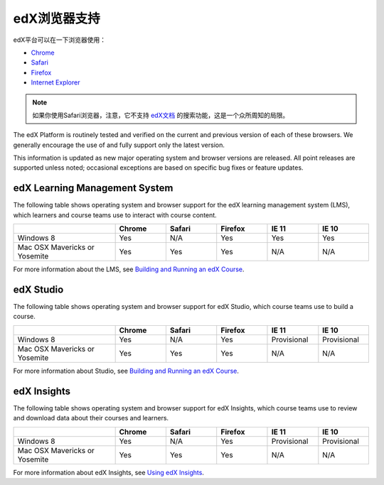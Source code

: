.. Doc team! Be sure that when you make any changes to this file that you also make them to the mirrored file in the edx-analytics-dashboard/docs repository. - Alison 19 Sep 14

.. _Browsers:

####################
edX浏览器支持
####################

edX平台可以在一下浏览器使用：

* `Chrome <https://www.google.com/chrome>`_
* `Safari <https://www.apple.com/safari>`_
* `Firefox <https://mozilla.org/firefox>`_
* `Internet Explorer <https://microsoft.com/ie>`_

.. note:: 如果你使用Safari浏览器，注意，它不支持 `edX文档`_ 的搜索功能，这是一个众所周知的局限。

The edX Platform is routinely tested and verified on the current
and previous version of each of these browsers. We generally encourage the
use of and fully support only the latest version.

This information is updated as new major operating system and browser versions
are released. All point releases are supported unless noted; occasional
exceptions are based on specific bug fixes or feature updates.

***********************************
edX Learning Management System
***********************************

The following table shows operating system and browser support for the edX
learning management system (LMS), which learners and course teams use to
interact with course content. 

.. list-table::
   :widths: 20 10 10 10 10 10
   :header-rows: 1

   * -
     - Chrome
     - Safari
     - Firefox
     - IE 11
     - IE 10
   * - Windows 8
     - Yes
     - N/A
     - Yes
     - Yes
     - Yes
   * - Mac OSX Mavericks or Yosemite
     - Yes
     - Yes
     - Yes
     - N/A
     - N/A

For more information about the LMS, see `Building and Running an edX Course`_. 

***********************************
edX Studio
***********************************

The following table shows operating system and browser support for edX Studio,
which course teams use to build a course.

.. list-table::
   :widths: 20 10 10 10 10 10
   :header-rows: 1

   * -
     - Chrome
     - Safari
     - Firefox
     - IE 11
     - IE 10
   * - Windows 8
     - Yes
     - N/A
     - Yes
     - Provisional
     - Provisional
   * - Mac OSX Mavericks or Yosemite
     - Yes
     - Yes
     - Yes
     - N/A
     - N/A

For more information about Studio, see `Building and Running an edX Course`_. 

***********************************
edX Insights
***********************************

The following table shows operating system and browser support for edX
Insights, which course teams use to review and download data about their
courses and learners.

.. list-table::
   :widths: 20 10 10 10 10 10
   :header-rows: 1

   * -
     - Chrome
     - Safari
     - Firefox
     - IE 11
     - IE 10
   * - Windows 8
     - Yes
     - N/A
     - Yes
     - Provisional
     - Provisional
   * - Mac OSX Mavericks or Yosemite
     - Yes
     - Yes
     - Yes
     - N/A
     - N/A

For more information about edX Insights, see `Using edX Insights`_.

.. _edX文档: http://docs.edx.org
.. _Building and Running an edX Course: http://edx.readthedocs.org/projects/edx-partner-course-staff/en/latest/
.. _Using edX Insights: http://edx-insights.readthedocs.org/en/latest/